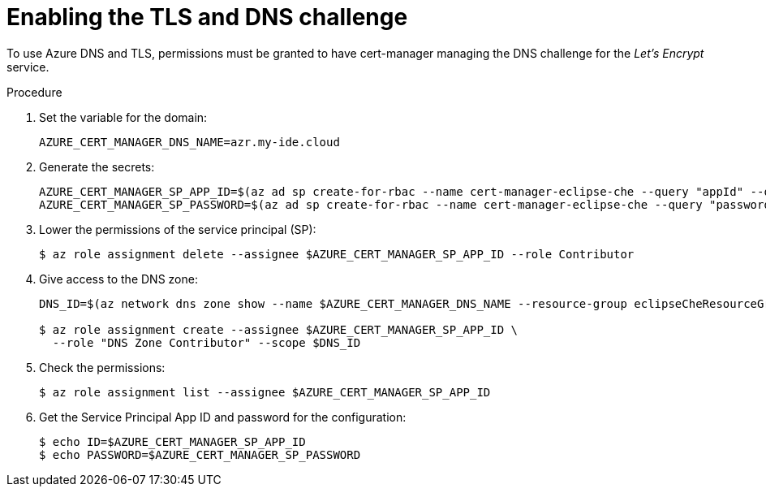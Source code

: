 [id='enabling-the-TLS-DNS-challenge_{context}']
= Enabling the TLS and DNS challenge

To use Azure DNS and TLS, permissions must be granted to have cert-manager managing the DNS challenge for the _Let’s Encrypt_ service.

.Procedure

. Set the variable for the domain:
+
----
AZURE_CERT_MANAGER_DNS_NAME=azr.my-ide.cloud
----

. Generate the secrets:
+
----
AZURE_CERT_MANAGER_SP_APP_ID=$(az ad sp create-for-rbac --name cert-manager-eclipse-che --query "appId" --output tsv)
AZURE_CERT_MANAGER_SP_PASSWORD=$(az ad sp create-for-rbac --name cert-manager-eclipse-che --query "password" --output tsv)
----

. Lower the permissions of the service principal (SP):
+
----
$ az role assignment delete --assignee $AZURE_CERT_MANAGER_SP_APP_ID --role Contributor
----

. Give access to the DNS zone:
+
----
DNS_ID=$(az network dns zone show --name $AZURE_CERT_MANAGER_DNS_NAME --resource-group eclipseCheResourceGroup --query "id" --output tsv)

$ az role assignment create --assignee $AZURE_CERT_MANAGER_SP_APP_ID \
  --role "DNS Zone Contributor" --scope $DNS_ID
----

. Check the permissions:
+
----
$ az role assignment list --assignee $AZURE_CERT_MANAGER_SP_APP_ID
----

. Get the Service Principal App ID and password for the configuration:
+
----
$ echo ID=$AZURE_CERT_MANAGER_SP_APP_ID
$ echo PASSWORD=$AZURE_CERT_MANAGER_SP_PASSWORD
----
